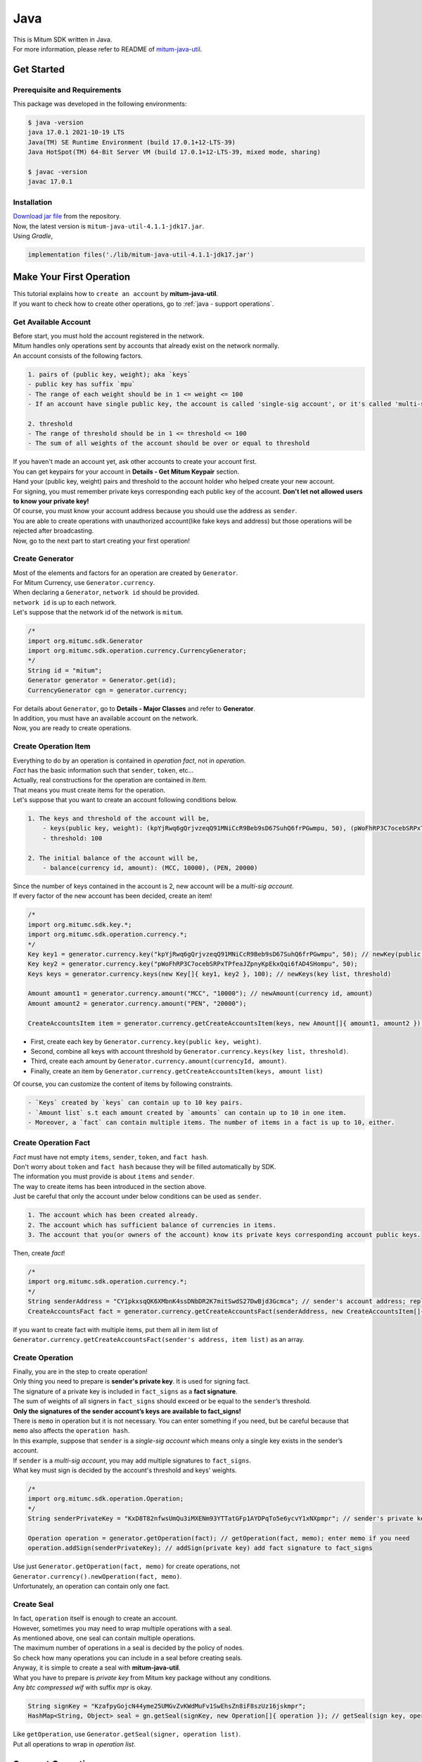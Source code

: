 ===================================================
Java
===================================================

| This is Mitum SDK written in Java.

| For more information, please refer to README of `mitum-java-util <https://github.com/ProtoconNet/mitum-java-util>`_.

---------------------------------------------------
Get Started
---------------------------------------------------

Prerequisite and Requirements
'''''''''''''''''''''''''''''''''''''''''''''''''''

| This package was developed in the following environments:

.. code-block:: shell

    $ java -version
    java 17.0.1 2021-10-19 LTS
    Java(TM) SE Runtime Environment (build 17.0.1+12-LTS-39)
    Java HotSpot(TM) 64-Bit Server VM (build 17.0.1+12-LTS-39, mixed mode, sharing)

    $ javac -version
    javac 17.0.1

Installation
'''''''''''''''''''''''''''''''''''''''''''''''''''

| `Download jar file <https://github.com/ProtoconNet/mitum-java-util/tree/main/release>`_ from the repository.

| Now, the latest version is ``mitum-java-util-4.1.1-jdk17.jar``.

| Using *Gradle*,

.. code-block:: shell

    implementation files('./lib/mitum-java-util-4.1.1-jdk17.jar')

---------------------------------------------------
Make Your First Operation
---------------------------------------------------

| This tutorial explains how to ``create an account`` by **mitum-java-util**.

| If you want to check how to create other operations, go to :ref:`java - support operations`.

Get Available Account
'''''''''''''''''''''''''''''''''''''''''''''''''''

| Before start, you must hold the account registered in the network.

| Mitum handles only operations sent by accounts that already exist on the network normally.

| An account consists of the following factors.

.. code-block:: none

    1. pairs of (public key, weight); aka `keys`
    - public key has suffix `mpu`
    - The range of each weight should be in 1 <= weight <= 100
    - If an account have single public key, the account is called 'single-sig account', or it's called 'multi-sig account'
    
    2. threshold
    - The range of threshold should be in 1 <= threshold <= 100
    - The sum of all weights of the account should be over or equal to threshold

| If you haven't made an account yet, ask other accounts to create your account first.
| You can get keypairs for your account in **Details - Get Mitum Keypair** section.
| Hand your (public key, weight) pairs and threshold to the account holder who helped create your new account.

| For signing, you must remember private keys corresponding each public key of the account. **Don't let not allowed users to know your private key!**
| Of course, you must know your account address because you should use the address as ``sender``.

| You are able to create operations with unauthorized account(like fake keys and address) but those operations will be rejected after broadcasting.

| Now, go to the next part to start creating your first operation!

Create Generator
'''''''''''''''''''''''''''''''''''''''''''''''''''

| Most of the elements and factors for an operation are created by ``Generator``.
| For Mitum Currency, use ``Generator.currency``.

| When declaring a ``Generator``, ``network id`` should be provided.
| ``network id`` is up to each network.

| Let's suppose that the network id of the network is ``mitum``.

.. code-block:: java

    /*
    import org.mitumc.sdk.Generator
    import org.mitumc.sdk.operation.currency.CurrencyGenerator;
    */
    String id = "mitum";
    Generator generator = Generator.get(id);
    CurrencyGenerator cgn = generator.currency;

| For details about ``Generator``, go to **Details - Major Classes** and refer to **Generator**.

| In addition, you must have an available account on the network.

| Now, you are ready to create operations.

Create Operation Item
'''''''''''''''''''''''''''''''''''''''''''''''''''

| Everything to do by an operation is contained in *operation fact*, not in *operation*.
| *Fact* has the basic information such that ``sender``, ``token``, etc…

| Actually, real constructions for the operation are contained in *Item*.
| That means you must create items for the operation.

| Let's suppose that you want to create an account following conditions below.

.. code-block:: none

    1. The keys and threshold of the account will be,
        - keys(public key, weight): (kpYjRwq6gQrjvzeqQ91MNiCcR9Beb9sD67SuhQ6frPGwmpu, 50), (pWoFhRP3C7ocebSRPxTPfeaJZpnyKpEkxQqi6fAD4SHompu, 50) 
        - threshold: 100

    2. The initial balance of the account will be,
        - balance(currency id, amount): (MCC, 10000), (PEN, 20000)

| Since the number of keys contained in the account is 2, new account will be a *multi-sig account*.

| If every factor of the new account has been decided, create an item!

.. code-block:: java

    /*
    import org.mitumc.sdk.key.*;
    import org.mitumc.sdk.operation.currency.*;
    */
    Key key1 = generator.currency.key("kpYjRwq6gQrjvzeqQ91MNiCcR9Beb9sD67SuhQ6frPGwmpu", 50); // newKey(public key, weight)
    Key key2 = generator.currency.key("pWoFhRP3C7ocebSRPxTPfeaJZpnyKpEkxQqi6fAD4SHompu", 50);
    Keys keys = generator.currency.keys(new Key[]{ key1, key2 }, 100); // newKeys(key list, threshold)

    Amount amount1 = generator.currency.amount("MCC", "10000"); // newAmount(currency id, amount)
    Amount amount2 = generator.currency.amount("PEN", "20000");

    CreateAccountsItem item = generator.currency.getCreateAccountsItem(keys, new Amount[]{ amount1, amount2 }); // newCreateAccountsItem(keys, amount list)

* First, create each key by ``Generator.currency.key(public key, weight)``.
* Second, combine all keys with account threshold by ``Generator.currency.keys(key list, threshold)``.
* Third, create each amount by ``Generator.currency.amount(currencyId, amount)``.
* Finally, create an item by ``Generator.currency.getCreateAccountsItem(keys, amount list)``

| Of course, you can customize the content of items by following constraints.

.. code-block:: none

    - `Keys` created by `keys` can contain up to 10 key pairs.
    - `Amount list` s.t each amount created by `amounts` can contain up to 10 in one item.
    - Moreover, a `fact` can contain multiple items. The number of items in a fact is up to 10, either.

Create Operation Fact
'''''''''''''''''''''''''''''''''''''''''''''''''''

| *Fact* must have not empty ``items``, ``sender``, ``token``, and ``fact hash``.

| Don't worry about ``token`` and ``fact hash`` because they will be filled automatically by SDK.
| The information you must provide is about ``items`` and ``sender``.

| The way to create items has been introduced in the section above.

| Just be careful that only the account under below conditions can be used as ``sender``.

.. code-block:: none

    1. The account which has been created already.
    2. The account which has sufficient balance of currencies in items.
    3. The account that you(or owners of the account) know its private keys corresponding account public keys.

| Then, create *fact*!

.. code-block:: java

    /*
    import org.mitumc.sdk.operation.currency.*; 
    */
    String senderAddress = "CY1pkxsqQK6XMbnK4ssDNbDR2K7mitSwdS27DwBjd3Gcmca"; // sender's account address; replace with your address
    CreateAccountsFact fact = generator.currency.getCreateAccountsFact(senderAddress, new CreateAccountsItem[]{ item });  // newCreateAccountsFact(sender address, item list)

| If you want to create fact with multiple items, put them all in item list of ``Generator.currency.getCreateAccountsFact(sender's address, item list)`` as an array.

Create Operation
'''''''''''''''''''''''''''''''''''''''''''''''''''

| Finally, you are in the step to create operation!

| Only thing you need to prepare is **sender's private key**. It is used for signing fact.
| The signature of a private key is included in ``fact_signs`` as a **fact signature**.
| The sum of weights of all signers in ``fact_signs`` should exceed or be equal to the ``sender``’s threshold.

| **Only the signatures of the sender account’s keys are available to fact_signs!**

| There is ``memo`` in operation but it is not necessary. You can enter something if you need, but be careful because that ``memo`` also affects the ``operation hash``.

| In this example, suppose that ``sender`` is a *single-sig account* which means only a single key exists in the sender’s account.
| If ``sender`` is a *multi-sig account*, you may add multiple signatures to ``fact_signs``.
| What key must sign is decided by the account's threshold and keys' weights.

.. code-block:: java

    /*
    import org.mitumc.sdk.operation.Operation;
    */
    String senderPrivateKey = "KxD8T82nfwsUmQu3iMXENm93YTTatGFp1AYDPqTo5e6ycvY1xNXpmpr"; // sender's private key; replace with your private key
    
    Operation operation = generator.getOperation(fact); // getOperation(fact, memo); enter memo if you need
    operation.addSign(senderPrivateKey); // addSign(private key) add fact signature to fact_signs

| Use just ``Generator.getOperation(fact, memo)`` for create operations, not ``Generator.currency().newOperation(fact, memo)``.

| Unfortunately, an operation can contain only one fact.

Create Seal
'''''''''''''''''''''''''''''''''''''''''''''''''''

| In fact, ``operation`` itself is enough to create an account.

| However, sometimes you may need to wrap multiple operations with a seal.

| As mentioned above, one seal can contain multiple operations.

| The maximum number of operations in a seal is decided by the policy of nodes.
| So check how many operations you can include in a seal before creating seals.

| Anyway, it is simple to create a seal with **mitum-java-util**.

| What you have to prepare is *private key* from Mitum key package without any conditions.
| Any *btc compressed wif* with suffix *mpr* is okay.

.. code-block:: java

    String signKey = "KzafpyGojcN44yme25UMGvZvKWdMuFv1SwEhsZn8iF8szUz16jskmpr";
    HashMap<String, Object> seal = gn.getSeal(signKey, new Operation[]{ operation }); // getSeal(sign key, operation list)

| Like ``getOperation``, use ``Generator.getSeal(signer, operation list)``.

| Put all operations to wrap in *operation list*.

.. _java - support operations:

---------------------------------------------------
Support Operations
---------------------------------------------------

| This section will introduce code example for each operation.

| The following is a list of operations supported by each Mitum model.

+============================+===============================================================================================+
| Model                      | Support Operations                                                                            |
+============================+===============================================================================================+
| Currency                   | create-account, key-updater, transfer                                                         |
+----------------------------+-----------------------------------------------------------------------------------------------+
| Currency Extension         | create-contract-account, withdraw                                                             |
+----------------------------+-----------------------------------------------------------------------------------------------+
| Document                   | create-document, update-document, (sign-document)                                             |
+----------------------------+-----------------------------------------------------------------------------------------------+
| Feefi                      | pool-register, pool-policy-updater, pool-deposit, pool-withdraw                               |
+----------------------------+-----------------------------------------------------------------------------------------------+
| NFT                        | collection-register, collection-policy-updater, mint, transfer, burn, sign, approve, delegate |
+----------------------------+-----------------------------------------------------------------------------------------------+

Currency
'''''''''''''''''''''''''''''''''''''''''''''''''''

Create Account
~~~~~~~~~~~~~~~~~~~~~~~~~~~~~~~~~~~~~~~~~~~~~~~~~~~

| The tutorial for ``create-account`` have been already explained but it'll be re-introduced in one code-block.

| To create a new account you have to prepare,

* The information of the new account: account keys as pairs of (public key, weight), threshold, initial balance as pairs of (currency id, amount).
* Sender's account that has existed already - especially sender's account address and private keys.

| As mentioned before, what private keys must sign the fact is up to the threshold and composition of weights.

.. code-block:: java

    /*
    import org.mitumc.sdk.key.*;
    import org.mitumc.sdk.Generator;
    import org.mitumc.sdk.operation.Operation;
    import org.mitumc.sdk.operation.currency.*;
    */

    String senderPrivateKey = "KzafpyGojcN44yme25UMGvZvKWdMuFv1SwEhsZn8iF8szUz16jskmpr";
    String senderAddress = "FcLfoPNCYjSMnxLPiQJQFGTV15ecHn3xY4J2HNCrqbCfmca";

    Generator gn = Generator.get("mitum"); // network id: mitum

    Key key = gn.currency.key("knW2wVXH399P9Xg8aVjAGuMkk3uTBZwcSpcy4aR3UjiAmpu", 100);
    Keys keys = gn.currency.keys(new Key[]{ key }, 100); // becomes single-sig account

    Amount amount = gn.currency.amount("MCC", "1000");
    CreateAccountsItem item = gn.currency.getCreateAccountsItem(keys, new Amount[]{ amount });

    CreateAccountsFact fact = gn.currency.getCreateAccountsFact(sourceAddr, new CreateAccountsItem[]{ item });

    Operation createAccount = gn.getOperation(fact);
    createAccount.addSign(senderPrivateKey);

| The detailed explanation was omitted. Refer to the beginning part of 'Make Your First Operation.'.

Key Updater
~~~~~~~~~~~~~~~~~~~~~~~~~~~~~~~~~~~~~~~~~~~~~~~~~~~

| This operation is to update keys of the account as its name implies.

| For example,

.. code-block:: none

    - I have an single sig account with keys: (kpYjRwq6gQrjvzeqQ91MNiCcR9Beb9sD67SuhQ6frPGwmpu, 100), threshold: 100
    - But I want to replace keys of the account with keys: (22ndFZw57ax28ydC3ZxzLJMNX9oMSqAfgauyWhC17pxDpmpu, 50), (22wD5RWsRFAr8mHkYmmyUDzKf6VBNgjHcgc3YhKxCvrZDmpu, 50), threshold: 100
    - Then you can use key-updater operation to reach the goal!

| *Can I change my account from single-sig to multi-sig? or from multi-sig to single-sig?*

| Fortunately, of course, you can!

| To update keys of the account, you have to prepare,

* The account(target) information you want to change the keys - account address and private keys; what private keys need is up to threshold and key weights.
* New keys: pairs of (public key, weights) and threshold
* Sufficient balance in a currency id to pay a fee.

| ``create-account`` and ``transfer`` need ``item`` to create an operation but ``key-updater`` don't need any item for it.
| Just create *fact* right now.

.. code-block:: java

    /*
    import org.mitumc.sdk.key.*;
    import org.mitumc.sdk.Generator;
    import org.mitumc.sdk.operation.Operation;
    import org.mitumc.sdk.operation.currency.*;
    */

    Generator gn = Generator.get("mitum"); // network id: mitum

    String targetPrivateKey = "KzejtzpPZFdLUXo2hHouamwLoYoPtoffKo5zwoJXsBakKzSvTdbzmpr";
    String targetAddress = "JDhSSB3CpRjwM8aF2XX23nTpauv9fLhxTjWsQRm9cJ7umca";

    Key key1 = gn.currency.key("22ndFZw57ax28ydC3ZxzLJMNX9oMSqAfgauyWhC17pxDpmpu", 50);
    Key key2 = gn.currency.key("22wD5RWsRFAr8mHkYmmyUDzKf6VBNgjHcgc3YhKxCvrZDmpu", 50);
    Keys newKeys = gn.currency.keys(new Key[]{ key1, key2 }, 100);

    KeyUpdaterFact fact = gn.currency.getKeyUpdaterFact(sourceAddr, "MCC", newKeys); // getKeyUpdaterFact(target address, currency for fee, new keys)
    Operation keyUpdater = gn.getOperation(fact);
    keyUpdater.addSign(targetPrivateKey);

* **After updating keys of the account, the keys used before become useless. You should sign operation with private keys of new keypairs of the account.**
* **So record new private keysthreshold somewhere else before sending a key-updater operation to the network.**

Transfer
~~~~~~~~~~~~~~~~~~~~~~~~~~~~~~~~~~~~~~~~~~~~~~~~~~~

| Finally, you can transfer your tokens to another account.

| As other operations, you have to prepare,

* Sender's account information - account address, and private keys
* Pairs of (currency id, amount) to transfer

| Like ``create-account``, you must create *item* before making *fact*.

| Check whether you hold sufficient balance for each currency id to transfer before sending the operation.

| Before start, suppose that you want to transfer,

* 1000000 MCC token
* 15000 PEN token

| And the receiver is,

* CY1pkxsqQK6XMbnK4ssDNbDR2K7mitSwdS27DwBjd3Gcmca

| Note that up to 10 (currency id, amount) pairs can be included in one item.
| Moreover, up to 10 items can be included in one fact. However, the receiver for each item should be different.

.. code-block:: java

    /*
    import org.mitumc.sdk.Generator;
    import org.mitumc.sdk.operation.Operation;
    import org.mitumc.sdk.operation.currency.*;
    */
    Generator gn = Generator.get("mitum"); // network id: mitum

    String senderPrivateKey = "KzdeJMr8e2fbquuZwr9SEd9e1ZWGmZEj96NuAwHnz7jnfJ7FqHQBmpr";
    String senderAddress = "2D5vAb2X3Rs6ZKPjVsK6UHcnGxGfUuXDR1ED1hcvUHqsmca";
    String receiverAddress = "CY1pkxsqQK6XMbnK4ssDNbDR2K7mitSwdS27DwBjd3Gcmca";

    Amount amount1 = gn.currency.amount("1000000", "MCC")
    Amount amount2 = gn.currency.amount("15000", "PEN")

    TransfersItem item = gn.currency.getTransfersItem(receiverAddress, new Amount[]{ amount1, amount2 }); // getTransfersItem(receiver address, amount list)
    TransfersFact fact = gn.currency.getTransfersFact(sourceAddr, new TransfersItem[]{ item }); // getTransfersFact(sender address, item list)

    Operation transfer = gn.getOperation(fact);
    transfer.addSign(senderPrivateKey); // suppose sender is single-sig  

Currency Extension
'''''''''''''''''''''''''''''''''''''''''''''''''''

Create Contract Account
~~~~~~~~~~~~~~~~~~~~~~~~~~~~~~~~~~~~~~~~~~~~~~~~~~~

| You can create a contract account by sending this operation.

| The steps for creating a create-contract-account operation are the same as for create-account.

| However, the difference between contract account and general account is that in the case of contract account, there are no public keys in the account information.

| Therefore, the contract account cannot send or start an operation as an operation sender, and it cannot arbitrarily send tokens from the account to another account.

| Only the owner of the contract account can withdraw tokens sent to it to his account through withdraw operation.

| Below is an example for creating a create-contract-account operation, and the description of the example is omitted because it is very similar to the case of create-account.

.. code-block:: javascript

    import { Generator } from 'mitumc'

    const networkId = 'mitum'
    const generator = new Generator('mitum')
    const currencyGenerator = generator.currency

    const key1 = currencyGenerator.key("kpYjRwq6gQrjvzeqQ91MNiCcR9Beb9sD67SuhQ6frPGwmpu", 50)
    const key2 = currencyGenerator.key("pWoFhRP3C7ocebSRPxTPfeaJZpnyKpEkxQqi6fAD4SHompu", 50)
    
    const keys = currencyGenerator.keys([key1, key2], 100)

    const amount1 = currencyGenerator.amount("MCC", "10000")
    const amount2 = currencyGenerator.amount("PEN", "20000")
    const amounts = currencyGenerator.amounts([amount1, amount2]);

    const createAccountsItem = currencyGenerator.extension.getCreateContractAccountsItem(keys, amounts);

    const senderAddress = "CY1pkxsqQK6XMbnK4ssDNbDR2K7mitSwdS27DwBjd3Gcmca"
    const createAccountsFact = currencyGenerator.extension.getCreateContractAccountsFact(senderAddress, [createAccountsItem])

    const senderPrivateKey = "KxD8T82nfwsUmQu3iMXENm93YTTatGFp1AYDPqTo5e6ycvY1xNXpmpr"
    
    const createContractAccounts = generator.getOperation(createContractAccounts, "")
    createContractAccounts.addSign(senderPrivateKey);

Withdraw
~~~~~~~~~~~~~~~~~~~~~~~~~~~~~~~~~~~~~~~~~~~~~~~~~~~



Document
'''''''''''''''''''''''''''''''''''''''''''''''''''

Create Document
~~~~~~~~~~~~~~~~~~~~~~~~~~~~~~~~~~~~~~~~~~~~~~~~~~~

Update Document
~~~~~~~~~~~~~~~~~~~~~~~~~~~~~~~~~~~~~~~~~~~~~~~~~~~

Sign Document
~~~~~~~~~~~~~~~~~~~~~~~~~~~~~~~~~~~~~~~~~~~~~~~~~~~

Feefi
'''''''''''''''''''''''''''''''''''''''''''''''''''

Pool Register
~~~~~~~~~~~~~~~~~~~~~~~~~~~~~~~~~~~~~~~~~~~~~~~~~~~

Pool Policy Updater
~~~~~~~~~~~~~~~~~~~~~~~~~~~~~~~~~~~~~~~~~~~~~~~~~~~

Pool Deposit
~~~~~~~~~~~~~~~~~~~~~~~~~~~~~~~~~~~~~~~~~~~~~~~~~~~

Pool Withdraw
~~~~~~~~~~~~~~~~~~~~~~~~~~~~~~~~~~~~~~~~~~~~~~~~~~~

NFT
'''''''''''''''''''''''''''''''''''''''''''''''''''

Collection Register
~~~~~~~~~~~~~~~~~~~~~~~~~~~~~~~~~~~~~~~~~~~~~~~~~~~

Collection Policy Updater
~~~~~~~~~~~~~~~~~~~~~~~~~~~~~~~~~~~~~~~~~~~~~~~~~~~

Mint
~~~~~~~~~~~~~~~~~~~~~~~~~~~~~~~~~~~~~~~~~~~~~~~~~~~

Transfer
~~~~~~~~~~~~~~~~~~~~~~~~~~~~~~~~~~~~~~~~~~~~~~~~~~~

Burn
~~~~~~~~~~~~~~~~~~~~~~~~~~~~~~~~~~~~~~~~~~~~~~~~~~~

Sign
~~~~~~~~~~~~~~~~~~~~~~~~~~~~~~~~~~~~~~~~~~~~~~~~~~~

Delegate
~~~~~~~~~~~~~~~~~~~~~~~~~~~~~~~~~~~~~~~~~~~~~~~~~~~

Approve
~~~~~~~~~~~~~~~~~~~~~~~~~~~~~~~~~~~~~~~~~~~~~~~~~~~

---------------------------------------------------
Sign
---------------------------------------------------

| To allow an operation to be stored in blocks, whether signatures of the operation satisfy the **condition** should be checked.

| What you have to care about is,

* Has every signature been signed by the private key of the account?
* Is the sum of every weight for each signer greater than or equal to the account threshold?

| Of course, there are other conditions each operation must satisfy but we will focus on **signature** (especially about fact signature) in this section.

| Let's suppose there is a multi-sig account with 3 keys s.t each weight is 30 and threshold is 50.

| That means, 

* (pub1, 30)
* (pub2, 30)
* (pub3, 30)
* threshold: 50

| When this account wants to send an operation, the operation should include at least two fact signatures of different signers.

1. CASE1: fact signatures signed by pub1's private key and pub2's private key

   1. the sum of pub1's weight and pub2's weight: 60
   2. the sum of weights = 60 > threshold = 50
   3. So the operation with these two fact signatures is available

2. CASE2: fact signatures signed by pub2's private key and pub3's private key

   1. the sum of pub2's weight and pub3's weight: 60
   2. the sum of weights = 60 > threshold = 50
   3. So the operation with these two fact signatures is available

3. CASE3: fact signatures signed by pub1's private key and pub3's private key

   1. the sum of pub1's weight and pub3's weight: 60
   2. the sum of weights = 60 > threshold = 50
   3. So the operation with these two fact signatures is available

4. CASE4: fact signatures signed by pub1's private key, pub2's private key, pub3's private key

   1. the sum of pub1's weight, pub2's weight and pub3's weight: 90
   2. the sum of weights = 90 > threshold = 50
   3. So the operation with these two fact signatures is available

| Therefore, you must add multiple signatures to each operation to satisfy the condition. (use ``Operation.addSign(private key)``)
| Like **CASE4**, it's okay to sign with every private key as long as the sum of their weight >= threshold.

Add Fact Sign to Operation
'''''''''''''''''''''''''''''''''''''''''''''''''''

| Besides adding a fact signature when creating the operation, there is another way to add a new fact signature to the operation.

| To add a new signature to the operation, you have to prepare,

* Private key to sign - it should be that of the sender of the operation.
* Operation as JsonObject, or external JSON file.
* Network ID

| First, create ``Signer`` with ``network id`` like ``Generator``.

.. code-block:: java

    /*
    import org.mitumc.sdk.Signer;
    import org.mitumc.sdk.JSONParser;
    */
    String id = "mitum";
    String key = "KzafpyGojcN44yme25UMGvZvKWdMuFv1SwEhsZn8iF8szUz16jskmpr";

    Signer signer = Signer.get(id, key);

| Then, sign now!

.. code-block:: java

    HashMap<String, Object> signed = signer.addSignToOperation("operation.json"); // or JsonObject from Operation JSON instead

| Note that the result operation is not ``Operation`` object of **mitum-java-util**. It's just a HashMap object.
| If you want to add multiple signatures at once, you must create a separate JSON file then re-sign it with other private keys using ``Signer``.

---------------------------------------------------
Details
---------------------------------------------------

Get Mitum Keypair
'''''''''''''''''''''''''''''''''''''''''''''''''''

| We will introduce how to create Mitum keypairs!

| Before start, we want to let you know something important; About type suffix.

| *Address*, *private key*, and *public key* in Mitum have specific type suffixes. They are,

* Account Address: ``mca``
* Private Key: ``mpr``
* Public Key: ``mpu``

| For example, an single-sig account looks like,

* Account Address: ``9XyYKpjad2MSPxR4wfQHvdWrZnk9f5s2zc9Rkdy2KT1gmca``
* Private Key: ``L11mKUECzKouwvXwh3eyECsCnvQx5REureuujGBjRuYXbMswFkMxmpr``
* Public Key: ``28Hhy6jwkEHx75bNLmG66RQu1LWiZ1vodwRTURtBJhtPWmpu``

| There are three methods to create a keypair.

Just Create New Keypair
~~~~~~~~~~~~~~~~~~~~~~~~~~~~~~~~~~~~~~~~~~~~~~~~~

| **mitum-java-util** will create a random keypair for you!

| Use ``Keypar.create()``.

.. code-block:: java

    /*
    import org.mitumc.sdk.key.Keypair;
    */
    Keypair kp = Keypair.create();

    kp.getPrivateKey(); // returns private key of the keypair
    kp.getPublicKey(); // returns public key of the keypair

Get Keypair From Your Private Key
~~~~~~~~~~~~~~~~~~~~~~~~~~~~~~~~~~~~~~~~~~~~~~~~~

| If you already have your own private key, create keypair with it!

.. code-block:: java

    /*
    import org.mitumc.sdk.key.Keypair;
    */
    String key = "KzafpyGojcN44yme25UMGvZvKWdMuFv1SwEhsZn8iF8szUz16jskmpr";
    Keypair pkp = Keypair.fromPrivateKey(key);

Get Keypair From Your Seed
~~~~~~~~~~~~~~~~~~~~~~~~~~~~~~~~~~~~~~~~~~~~~~~~~

| You can get a keypair from your seed, too. Even if you don't remember the private key of the keypair, the keypair can be recovered by its seed.
| Note that string seed length >= 36.

.. code-block:: java

    /*
    import org.mitumc.sdk.key.Keypair;
    */
    String seed =  "Thisisaseedfortheexample;Keypair.fromSeed()";
    Keypair skp = Keypair.fromSeed(seed);

    // or... -----------------------------//
    // byte[] bseed = seed.getBytes();
    // Keypair skp = Keypair.fromSeed(bseed);

Get Account Address with Keys
'''''''''''''''''''''''''''''''''''''''''''''''''''

| You can calculate address from threshold, and every (public key, weight) pair of the account.

| However, it is not available to get an address if the keys or threshold of the account have changed.
| This method is available only for the account that have not changed yet.

| The account information for the example is,

* key1: (vmk1iprMrs8V1NkA9DsSL3XQNnUW9SmFL5RCVJC24oFYmpu, 40)
* key2: (29BQ8gcVfJd5hPZCKj335WSe4cyDe7TGrjam7fTrkYNunmpu, 30)
* key3: (uJKiGLBeXF3BdaDMzKSqJ4g7L5kAukJJtW3uuMaP1NLumpu, 30)
* threshold: 100

.. code-block:: java

    /*
    import org.mitumc.sdk.Generator
    import org.mitumc.key.Key
    import org.mitumc.key.Keys
    */
    Generator generator = Generator.get("mitum");

    Key key1 = generator.currency.key("vmk1iprMrs8V1NkA9DsSL3XQNnUW9SmFL5RCVJC24oFYmpu", 40);
    Key key2 = generator.currency.key("29BQ8gcVfJd5hPZCKj335WSe4cyDe7TGrjam7fTrkYNunmpu", 30);
    Key key3 = generator.currency.key("uJKiGLBeXF3BdaDMzKSqJ4g7L5kAukJJtW3uuMaP1NLumpu", 30);

    Keys keys = generator.currency().keys(new Key[]{ key1, key2, key3 }, 100);

    String address = keys.getAddress(); // This is the goal!

Major Classes
'''''''''''''''''''''''''''''''''''''''''''''''''''

Generator
~~~~~~~~~~~~~~~~~~~~~~~~~~~~~~~~~~~~~~~~~~~~~~~~~~~

| ``Generator`` is the class that helps generate operations for Mitum Currency.

| Before you use ``Generator``, ``network id`` must be set.

* For **Mitum Currency**, use ``Generator.currency``.
* For **Mitum Document**, use ``Generator.document``.

| For details of generating operations for **Mitum Document**, refer to `README <https://github.com/ProtoconNet/mitum-java-util/blob/main/README.md>`_.

.. code-block:: java

    /*
    import org.mitumc.sdk.Generator;
    */
    String id = "mitum";
    Generator generator = Generator.get(id);

    CurrencyGenerator cgn = generator.currency; // org.mitumc.sdk.operation.currency.CurrencyGenerator;
    DocumentGenerator bgn = generator.document; // org.mitumc.sdk.operation.document.DocumentGenerator;

| All methods of ``Generator`` provides are,

.. code-block:: java

    /* For Mitum Currency */
    Generator.currency.key(String key, int weight);
    Generator.currency.keys(Key[] keys, int threshold); 
    Generator.currency.amount(String currency, String amount);
    Generator.currency.getCreateAccountsItem(Keys keys, Amount[] amounts);
    Generator.currency.getTransfersItem(String receiver, Amount[] amounts);
    Generator.currency.getCreateAccountsFact(String sender, CreateAccountsItem[] items);
    Generator.currency.getKeyUpdaterFact(String target, String currencyId, Keys keys);
    Generator.currency.getTransfersFact(String sender, TransfersItem[] items);
    
    /* For Mitum Document */
    Generator.document.getCreateDocumentsItem(Document document, String currencyId);
    Generator.document.getUpdateDocumentsItem(Document document, String currencyId);
    Generator.document.getCreateDocumentsFact(String sender, CreateDocumentsItem[] items);
    Generator.document.getUpdateDocumentsFact(String sender, UpdateDocumentsItem[] items);
    
    /* For Blocksign */
    Generator.document.blocksign.user(String address, String signCode, boolean signed);
    Generator.document.blocksign.document(String documentId, String owner, String fileHash, BlockSignUser creator, String title, String size, BlockSignUser[] signers);
    Generator.document.blocksign.getSignDocumentsItem(String documentId, String owner, String currencyId);
    Generator.document.blocksign.getSignDocumentsFact(String sender, SignDocumentsItem[] items);DocumentsFact(String sender, BlockCityItem<T>[] items);

    /* For Blockcity */
    Generator.document.blockcity.candidate(String address, String nickname, String manifest, int count);
    Generator.document.blockcity.userStatistics(int hp, int strength, int agility, int dexterity, int charisma, int intelligence, int vital);
    Generator.document.blockcity.document(String documentId, String owner, int gold, int bankGold, UserStatistics statistics);
    Generator.document.blockcity.document(String documentId, String owner, String address, String area, String renter, String account, String rentDate, int period);
    Generator.document.blockcity.document(String documentId, String owner, int round, String endTime, Candidate[] candidates, String bossName, String account, String office);
    Generator.document.blockcity.document(String documentId, String owner, String name, String account, String date, String usage, String app);

    /* Common */
    Generator.getOperation(OperationFact fact);
    Generator.getOperation(String memo, OperationFact fact);
    Generator.getSeal(String signKey, Operation[] operations);

Signer
~~~~~~~~~~~~~~~~~~~~~~~~~~~~~~~~~~~~~~~~~~~~~~~~~~~

| ``Signer`` is the class for adding new fact signature to already create operations.

| Like ``Generator``, ``network id`` must be set.

| You have to prepare *private key* to sign, too.

| ``Signer`` provides only one method, that is,

.. code-block:: java

    HashMap<String, Object> addSignToOperation(JsonObject operation);
    HashMap<String, Object> addSignToOperation(String operationPath);

| To check the exact usage of ``Signer``, go back to **Make Your First Operation - Sign**.

JSONParser
~~~~~~~~~~~~~~~~~~~~~~~~~~~~~~~~~~~~~~~~~~~~~~~~~~~

| This class is constructed just for convenience.
| If you would like to use other Java packages to export ``Operation`` to file or to print it in JSON format, you don’t need to use ``JSONParser`` of **mitum-java-util**.

.. code-block:: java

    /*
    import org.mitumc.sdk.JSONParser;
    */
    // ... omitted
    // ... create operations
    // ... refer to above `Make Your First Operation`
    // ... suppose you have already made operations - createAccount, keyUpdater, transfer and a seal - seal

    JSONParser.createJSON(createAccount.toDict(), 'createAccount.json'); // createJSON(HashMap, filePath)
    JSONParser.createJSON(keyUpdater.toDict(), 'keyUpdater.json');
    JSONParser.createJSON(transfer.toDict(), 'transfer.json');
    JSONParser.createJSON(seal, 'seal.json');